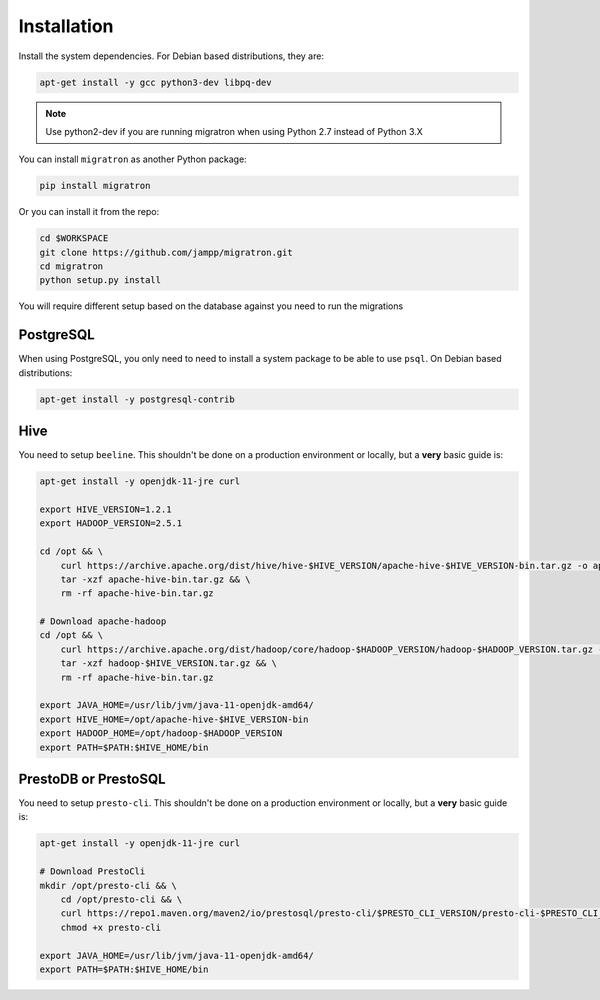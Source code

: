 .. _installation:

============
Installation
============

Install the system dependencies. For Debian based distributions,
they are:


.. code-block:: bash

    apt-get install -y gcc python3-dev libpq-dev


.. note::

    Use python2-dev if you are running migratron when using Python 2.7
    instead of Python 3.X


You can install ``migratron`` as another Python package:

.. code-block:: bash

    pip install migratron


Or you can install it from the repo:

.. code-block:: bash

    cd $WORKSPACE
    git clone https://github.com/jampp/migratron.git
    cd migratron
    python setup.py install


You will require different setup based on the database against
you need to run the migrations

PostgreSQL
==========

When using PostgreSQL, you only need to need to install a system package
to be able to use ``psql``. On Debian based distributions:

.. code-block:: bash

    apt-get install -y postgresql-contrib


Hive
====

You need to setup ``beeline``. This shouldn't be done on a production environment
or locally, but a **very** basic guide is:

.. code-block:: bash

    apt-get install -y openjdk-11-jre curl

    export HIVE_VERSION=1.2.1
    export HADOOP_VERSION=2.5.1

    cd /opt && \
        curl https://archive.apache.org/dist/hive/hive-$HIVE_VERSION/apache-hive-$HIVE_VERSION-bin.tar.gz -o apache-hive-bin.tar.gz && \
        tar -xzf apache-hive-bin.tar.gz && \
        rm -rf apache-hive-bin.tar.gz

    # Download apache-hadoop
    cd /opt && \
        curl https://archive.apache.org/dist/hadoop/core/hadoop-$HADOOP_VERSION/hadoop-$HADOOP_VERSION.tar.gz -o hadoop-$HADOOP_VERSION.tar.gz && \
        tar -xzf hadoop-$HIVE_VERSION.tar.gz && \
        rm -rf apache-hive-bin.tar.gz

    export JAVA_HOME=/usr/lib/jvm/java-11-openjdk-amd64/
    export HIVE_HOME=/opt/apache-hive-$HIVE_VERSION-bin
    export HADOOP_HOME=/opt/hadoop-$HADOOP_VERSION
    export PATH=$PATH:$HIVE_HOME/bin

PrestoDB or PrestoSQL
=====================

You need to setup ``presto-cli``. This shouldn't be done on a production environment
or locally, but a **very** basic guide is:

.. code-block:: bash

    apt-get install -y openjdk-11-jre curl

    # Download PrestoCli
    mkdir /opt/presto-cli && \
        cd /opt/presto-cli && \
        curl https://repo1.maven.org/maven2/io/prestosql/presto-cli/$PRESTO_CLI_VERSION/presto-cli-$PRESTO_CLI_VERSION-executable.jar -o presto-cli && \
        chmod +x presto-cli

    export JAVA_HOME=/usr/lib/jvm/java-11-openjdk-amd64/
    export PATH=$PATH:$HIVE_HOME/bin

